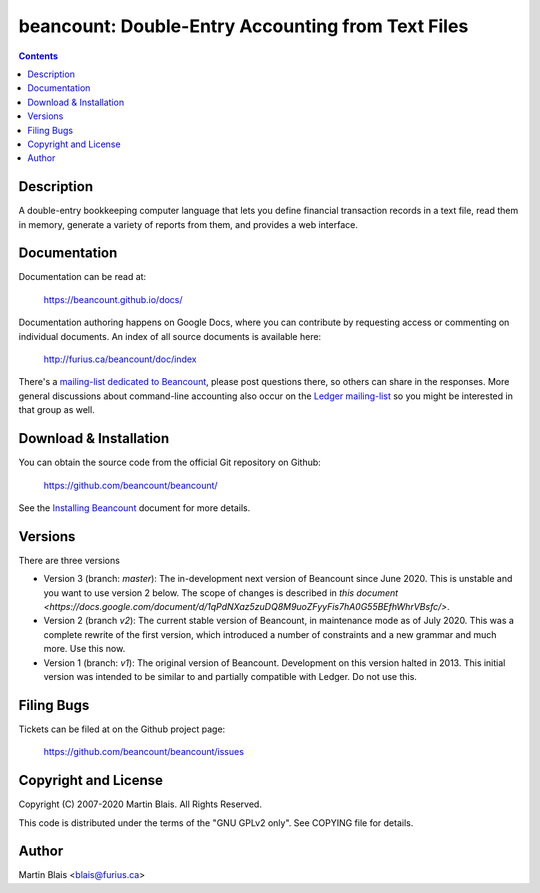 ========================================================
   beancount: Double-Entry Accounting from Text Files
========================================================

.. contents::
..
    1  Description
    2  Documentation
    3  Download & Installation
    4  Filing Bugs
    5  Copyright and License
    6  Author


Description
===========

A double-entry bookkeeping computer language that lets you define financial
transaction records in a text file, read them in memory, generate a variety of
reports from them, and provides a web interface.


Documentation
=============

Documentation can be read at:

  https://beancount.github.io/docs/

Documentation authoring happens on Google Docs, where you can contribute by
requesting access or commenting on individual documents. An index of all source
documents is available here:

  http://furius.ca/beancount/doc/index

There's a `mailing-list dedicated to Beancount
<https://groups.google.com/forum/#!forum/beancount>`_, please post questions
there, so others can share in the responses. More general discussions about
command-line accounting also occur on the `Ledger mailing-list
<https://groups.google.com/forum/#!forum/ledger-cli>`_ so you might be
interested in that group as well.


Download & Installation
=======================

You can obtain the source code from the official Git repository on Github:

  | https://github.com/beancount/beancount/

See the `Installing Beancount`__ document for more details.

__ http://furius.ca/beancount/doc/install


Versions
========

There are three versions

- Version 3 (branch: `master`): The in-development next version of Beancount
  since June 2020. This is unstable and you want to use version 2 below. The
  scope of changes is described in `this document
  <https://docs.google.com/document/d/1qPdNXaz5zuDQ8M9uoZFyyFis7hA0G55BEfhWhrVBsfc/>`.

- Version 2 (branch `v2`): The current stable version of Beancount, in
  maintenance mode as of July 2020. This was a complete rewrite of the first
  version, which introduced a number of constraints and a new grammar and much
  more. Use this now.

- Version 1 (branch: `v1`): The original version of Beancount. Development on
  this version halted in 2013. This initial version was intended to be similar
  to and partially compatible with Ledger. Do not use this.


Filing Bugs
===========

Tickets can be filed at on the Github project page:

  https://github.com/beancount/beancount/issues


Copyright and License
=====================

Copyright (C) 2007-2020  Martin Blais.  All Rights Reserved.

This code is distributed under the terms of the "GNU GPLv2 only".
See COPYING file for details.


Author
======

Martin Blais <blais@furius.ca>
